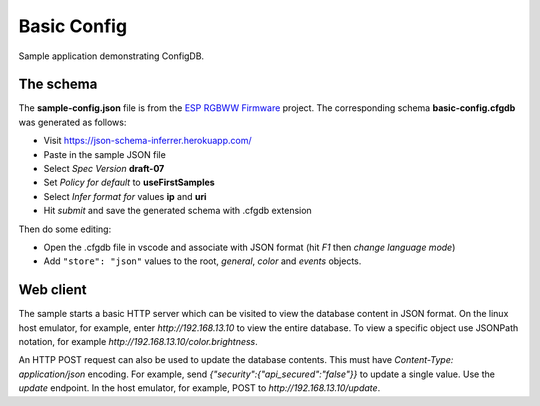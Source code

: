 Basic Config
============

Sample application demonstrating ConfigDB.

The schema
----------

The **sample-config.json** file is from the `ESP RGBWW Firmware <https://github.com/pljakobs/esp_rgbww_firmware>`__ project.
The corresponding schema **basic-config.cfgdb** was generated as follows:

- Visit https://json-schema-inferrer.herokuapp.com/
- Paste in the sample JSON file
- Select *Spec Version* **draft-07**
- Set *Policy for default* to **useFirstSamples**
- Select *Infer format for* values **ip** and **uri**
- Hit *submit* and save the generated schema with .cfgdb extension

Then do some editing:

- Open the .cfgdb file in vscode and associate with JSON format (hit *F1* then *change language mode*)
- Add ``"store": "json"`` values to the root, *general*, *color* and *events* objects.


Web client
----------

The sample starts a basic HTTP server which can be visited to view the database content in JSON format.
On the linux host emulator, for example, enter *http://192.168.13.10* to view the entire database.
To view a specific object use JSONPath notation, for example *http://192.168.13.10/color.brightness*.

An HTTP POST request can also be used to update the database contents.
This must have `Content-Type: application/json` encoding.
For example, send `{"security":{"api_secured":"false"}}` to update a single value.
Use the `update` endpoint. In the host emulator, for example, POST to `http://192.168.13.10/update`.
